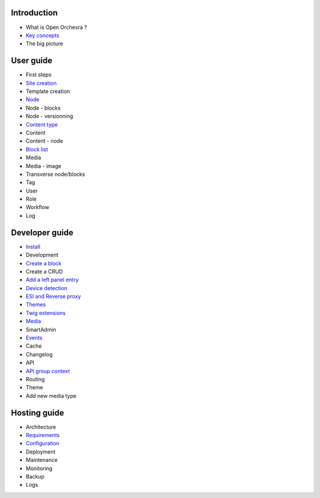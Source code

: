 Introduction
============

* What is Open Orchesra ?
* `Key concepts`_
* The big picture

User guide
==========

* First steps
* `Site creation`_
* Template creation
* `Node`_
* Node - blocks
* Node - versionning
* `Content type`_
* Content
* Content - node
* `Block list`_
* Media
* Media - image
* Transverse node/blocks
* Tag
* User
* Role
* Workflow
* Log

Developer guide
===============

* `Install`_
* Development
* `Create a block`_
* Create a CRUD
* `Add a left panel entry`_
* `Device detection`_
* `ESI and Reverse proxy`_
* `Themes`_
* `Twig extensions`_
* `Media`_
* SmartAdmin
* `Events`_
* Cache
* Changelog
* API
* `API group context`_
* Routing
* Theme
* Add new media type

Hosting guide
=============

* Architecture
* `Requirements`_
* `Configuration`_
* Deployment
* Maintenance
* Monitoring
* Backup
* Logs

.. _`Key concepts`: /en/key_concepts.rst
.. _`Node`: /en/user_guide/node.rst
.. _`Content type`: /en/user_guide/content_type.rst
.. _`Block list`: /en/user_guide/block_list.rst
.. _`Install`: /en/developer_guide/install.rst
.. _`Create a block`: /en/developer_guide/block_creation.rst
.. _`Add a left panel entry`: /en/developer_guide/left_panel.rst
.. _`Device detection`: /en/developer_guide/multi_device.rst
.. _`ESI and Reverse proxy`: /en/developer_guide/esi.rst
.. _`Themes`: /en/developer_guide/themes.rst
.. _`Twig extensions`: /en/developer_guide/twig_extensions.rst
.. _`Media`: /en/developer_guide/media_gaufrette.rst
.. _`Events`: /en/developer_guide/events.rst
.. _`Requirements`: /en/hosting_guide/requirements.rst
.. _`Configuration`: /en/hosting_guide/configuration.rst
.. _`Site creation`: /en/user_guide/websites_creation.rst
.. _`API group context`: /en/developer_guide/api_group_context.rst
